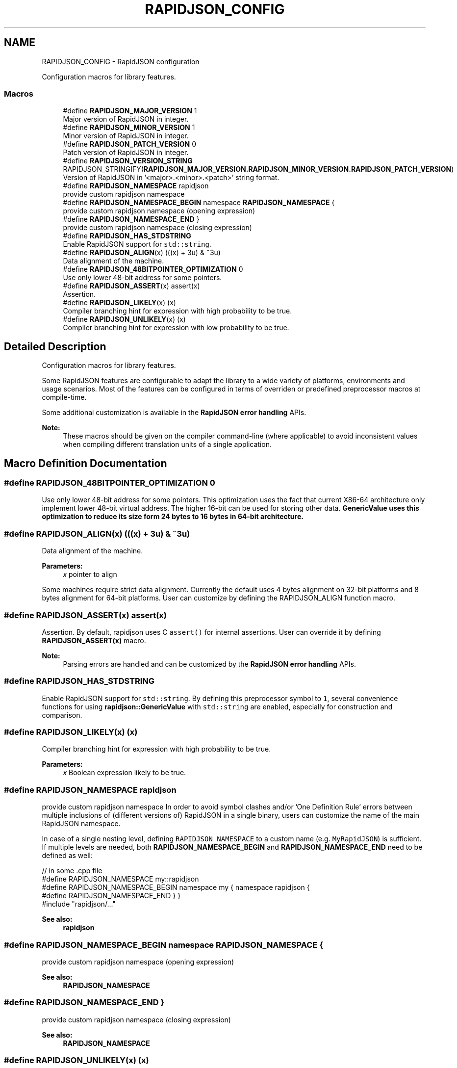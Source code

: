 .TH "RAPIDJSON_CONFIG" 3 "Thu Nov 3 2016" "Version 0.9" "EXASockets" \" -*- nroff -*-
.ad l
.nh
.SH NAME
RAPIDJSON_CONFIG \- RapidJSON configuration
.PP
Configuration macros for library features\&.  

.SS "Macros"

.in +1c
.ti -1c
.RI "#define \fBRAPIDJSON_MAJOR_VERSION\fP   1"
.br
.RI "Major version of RapidJSON in integer\&. "
.ti -1c
.RI "#define \fBRAPIDJSON_MINOR_VERSION\fP   1"
.br
.RI "Minor version of RapidJSON in integer\&. "
.ti -1c
.RI "#define \fBRAPIDJSON_PATCH_VERSION\fP   0"
.br
.RI "Patch version of RapidJSON in integer\&. "
.ti -1c
.RI "#define \fBRAPIDJSON_VERSION_STRING\fP   RAPIDJSON_STRINGIFY(\fBRAPIDJSON_MAJOR_VERSION\&.RAPIDJSON_MINOR_VERSION\&.RAPIDJSON_PATCH_VERSION\fP)"
.br
.RI "Version of RapidJSON in '<major>\&.<minor>\&.<patch>' string format\&. "
.ti -1c
.RI "#define \fBRAPIDJSON_NAMESPACE\fP   rapidjson"
.br
.RI "provide custom rapidjson namespace "
.ti -1c
.RI "#define \fBRAPIDJSON_NAMESPACE_BEGIN\fP   namespace \fBRAPIDJSON_NAMESPACE\fP {"
.br
.RI "provide custom rapidjson namespace (opening expression) "
.ti -1c
.RI "#define \fBRAPIDJSON_NAMESPACE_END\fP   }"
.br
.RI "provide custom rapidjson namespace (closing expression) "
.ti -1c
.RI "#define \fBRAPIDJSON_HAS_STDSTRING\fP"
.br
.RI "Enable RapidJSON support for \fCstd::string\fP\&. "
.ti -1c
.RI "#define \fBRAPIDJSON_ALIGN\fP(x)   (((x) + 3u) & ~3u)"
.br
.RI "Data alignment of the machine\&. "
.ti -1c
.RI "#define \fBRAPIDJSON_48BITPOINTER_OPTIMIZATION\fP   0"
.br
.RI "Use only lower 48-bit address for some pointers\&. "
.ti -1c
.RI "#define \fBRAPIDJSON_ASSERT\fP(x)   assert(x)"
.br
.RI "Assertion\&. "
.ti -1c
.RI "#define \fBRAPIDJSON_LIKELY\fP(x)   (x)"
.br
.RI "Compiler branching hint for expression with high probability to be true\&. "
.ti -1c
.RI "#define \fBRAPIDJSON_UNLIKELY\fP(x)   (x)"
.br
.RI "Compiler branching hint for expression with low probability to be true\&. "
.in -1c
.SH "Detailed Description"
.PP 
Configuration macros for library features\&. 

Some RapidJSON features are configurable to adapt the library to a wide variety of platforms, environments and usage scenarios\&. Most of the features can be configured in terms of overriden or predefined preprocessor macros at compile-time\&.
.PP
Some additional customization is available in the \fBRapidJSON error handling\fP APIs\&.
.PP
\fBNote:\fP
.RS 4
These macros should be given on the compiler command-line (where applicable) to avoid inconsistent values when compiling different translation units of a single application\&. 
.RE
.PP

.SH "Macro Definition Documentation"
.PP 
.SS "#define RAPIDJSON_48BITPOINTER_OPTIMIZATION   0"

.PP
Use only lower 48-bit address for some pointers\&. This optimization uses the fact that current X86-64 architecture only implement lower 48-bit virtual address\&. The higher 16-bit can be used for storing other data\&. \fC\fBGenericValue\fP\fP uses this optimization to reduce its size form 24 bytes to 16 bytes in 64-bit architecture\&. 
.SS "#define RAPIDJSON_ALIGN(x)   (((x) + 3u) & ~3u)"

.PP
Data alignment of the machine\&. 
.PP
\fBParameters:\fP
.RS 4
\fIx\fP pointer to align
.RE
.PP
Some machines require strict data alignment\&. Currently the default uses 4 bytes alignment on 32-bit platforms and 8 bytes alignment for 64-bit platforms\&. User can customize by defining the RAPIDJSON_ALIGN function macro\&. 
.SS "#define RAPIDJSON_ASSERT(x)   assert(x)"

.PP
Assertion\&. By default, rapidjson uses C \fCassert()\fP for internal assertions\&. User can override it by defining \fBRAPIDJSON_ASSERT(x)\fP macro\&.
.PP
\fBNote:\fP
.RS 4
Parsing errors are handled and can be customized by the \fBRapidJSON error handling\fP APIs\&. 
.RE
.PP

.SS "#define RAPIDJSON_HAS_STDSTRING"

.PP
Enable RapidJSON support for \fCstd::string\fP\&. By defining this preprocessor symbol to \fC1\fP, several convenience functions for using \fBrapidjson::GenericValue\fP with \fCstd::string\fP are enabled, especially for construction and comparison\&. 
.SS "#define RAPIDJSON_LIKELY(x)   (x)"

.PP
Compiler branching hint for expression with high probability to be true\&. 
.PP
\fBParameters:\fP
.RS 4
\fIx\fP Boolean expression likely to be true\&. 
.RE
.PP

.SS "#define RAPIDJSON_NAMESPACE   rapidjson"

.PP
provide custom rapidjson namespace In order to avoid symbol clashes and/or 'One Definition Rule' errors between multiple inclusions of (different versions of) RapidJSON in a single binary, users can customize the name of the main RapidJSON namespace\&.
.PP
In case of a single nesting level, defining \fCRAPIDJSON_NAMESPACE\fP to a custom name (e\&.g\&. \fCMyRapidJSON\fP) is sufficient\&. If multiple levels are needed, both \fBRAPIDJSON_NAMESPACE_BEGIN\fP and \fBRAPIDJSON_NAMESPACE_END\fP need to be defined as well:
.PP
.PP
.nf
// in some \&.cpp file
#define RAPIDJSON_NAMESPACE my::rapidjson
#define RAPIDJSON_NAMESPACE_BEGIN namespace my { namespace rapidjson {
#define RAPIDJSON_NAMESPACE_END   } }
#include "rapidjson/\&.\&.\&."
.fi
.PP
.PP
\fBSee also:\fP
.RS 4
\fBrapidjson\fP 
.RE
.PP

.SS "#define RAPIDJSON_NAMESPACE_BEGIN   namespace \fBRAPIDJSON_NAMESPACE\fP {"

.PP
provide custom rapidjson namespace (opening expression) 
.PP
\fBSee also:\fP
.RS 4
\fBRAPIDJSON_NAMESPACE\fP 
.RE
.PP

.SS "#define RAPIDJSON_NAMESPACE_END   }"

.PP
provide custom rapidjson namespace (closing expression) 
.PP
\fBSee also:\fP
.RS 4
\fBRAPIDJSON_NAMESPACE\fP 
.RE
.PP

.SS "#define RAPIDJSON_UNLIKELY(x)   (x)"

.PP
Compiler branching hint for expression with low probability to be true\&. 
.PP
\fBParameters:\fP
.RS 4
\fIx\fP Boolean expression unlikely to be true\&. 
.RE
.PP

.SH "Author"
.PP 
Generated automatically by Doxygen for EXASockets from the source code\&.
